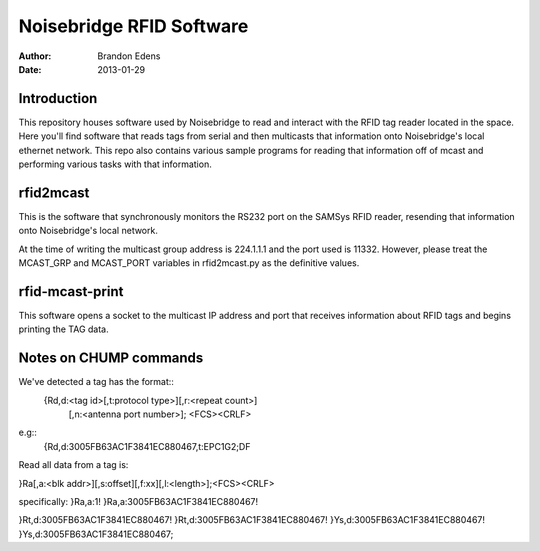
===========================
 Noisebridge RFID Software
===========================

:author: Brandon Edens
:date: 2013-01-29

Introduction
============

This repository houses software used by Noisebridge to read and interact with
the RFID tag reader located in the space. Here you'll find software that reads
tags from serial and then multicasts that information onto Noisebridge's local
ethernet network. This repo also contains various sample programs for reading
that information off of mcast and performing various tasks with that
information.


rfid2mcast
==========

This is the software that synchronously monitors the RS232 port on the SAMSys
RFID reader, resending that information onto Noisebridge's local network.

At the time of writing the multicast group address is 224.1.1.1 and the port
used is 11332. However, please treat the MCAST_GRP and MCAST_PORT variables in
rfid2mcast.py as the definitive values.


rfid-mcast-print
================

This software opens a socket to the multicast IP address and port that receives
information about RFID tags and begins printing the TAG data.


Notes on CHUMP commands
=======================

We've detected a tag has the format::
  {Rd,d:<tag id>[,t:protocol type>][,r:<repeat count>]
          [,n:<antenna port number>]; <FCS><CRLF>
e.g::
  {Rd,d:3005FB63AC1F3841EC880467,t:EPC1G2;DF


Read all data from a tag is:

}Ra[,a:<blk addr>][,s:offset][,f:xx][,l:<length>];<FCS><CRLF>

specifically:
}Ra,a:1!
}Ra,a:3005FB63AC1F3841EC880467!

}Rt,d:3005FB63AC1F3841EC880467!
}Rt,d:3005FB63AC1F3841EC880467!
}Ys,d:3005FB63AC1F3841EC880467!
}Ys,d:3005FB63AC1F3841EC880467;

